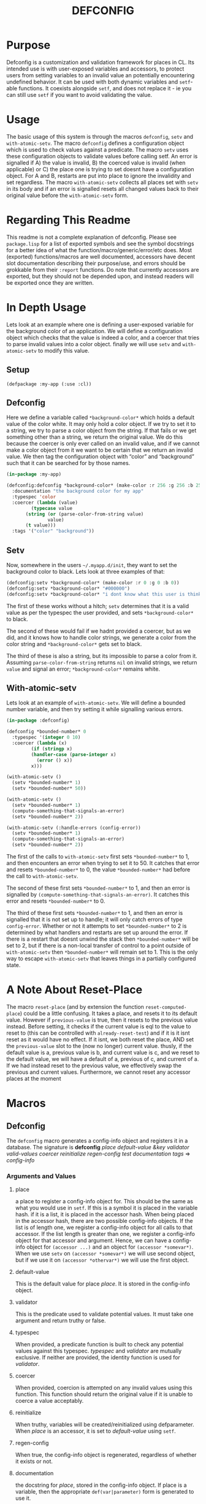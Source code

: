 #+TITLE: DEFCONFIG

* Purpose
  Defconfig is a customization and validation framework for places in CL. Its intended use is with user-exposed variables and accessors, to protect users from setting variables to an invalid value an potentially encountering undefined behavior. It can be used with both dynamic variables and ~setf~-able functions. It coexists alongside ~setf~, and does not replace it - ie you can still use ~setf~ if you want to avoid validating the value. 

* Usage
  The basic usage of this system is through the macros ~defconfig~, ~setv~ and ~with-atomic-setv~. The macro ~defconfig~ defines a configuration object which is used to check values against a predicate. The macro ~setv~ uses these configuration objects to validate values before calling setf. An error is signalled if A) the value is invalid, B) the coerced value is invalid (when applicable) or C) the place one is trying to set doesnt have a configuration object. For A and B, restarts are put into place to ignore the invalidity and set regardless. The macro ~with-atomic-setv~ collects all places set with ~setv~ in its body and if an error is signalled resets all changed values back to their original value before the ~with-atomic-setv~ form. 

* Regarding This Readme
  This readme is not a complete explanation of defconfig. Please see =package.lisp= for a list of exported symbols and see the symbol docstrings for a better idea of what the function/macro/generic/error/etc does. Most (exported) functions/macros are well documented, accessors have decent slot documentation describing their purpose/use, and errors should be grokkable from their ~:report~ functions. Do note that currently accessors are exported, but they should not be depended upon, and instead readers will be exported once they are written. 

* In Depth Usage
  Lets look at an example where one is defining a user-exposed variable for the background color of an application. We will define a configuration object which checks that the value is indeed a color, and a coercer that tries to parse invalid values into a color object. finally we will use ~setv~ and ~with-atomic-setv~ to modify this value. 
** Setup 
   ~(defpackage :my-app (:use :cl))~
** Defconfig
   Here we define a variable called ~*background-color*~ which holds a default value of the color white. It may only hold a color object. If we try to set it to a string, we try to parse a color object from the string. If that fails or we get something other than a string, we return the original value. We do this because the coercer is only ever called on an invalid value, and if we cannot make a color object from it we want to be certain that we return an invalid value. We then tag the configuration object with “color” and “background” such that it can be searched for by those names.
#+BEGIN_SRC lisp
  (in-package :my-app)

  (defconfig:defconfig *background-color* (make-color :r 256 :g 256 :b 256)
    :documentation "the background color for my app"
    :typespec 'color
    :coercer (lambda (value)
	       (typecase value
		 (string (or (parse-color-from-string value)
			     value)
		 (t value)))
    :tags '("color" "background"))
#+END_SRC
** Setv
   Now, somewhere in the users =~/.myapp.d/init=, they want to set the background color to black. Lets look at three examples of that: 
#+BEGIN_SRC lisp
  (defconfig:setv *background-color* (make-color :r 0 :g 0 :b 0))
  (defconfig:setv *background-color* "#000000")
  (defconfig:setv *background-color* "i dont know what this user is thinking!")
#+END_SRC
   The first of these works without a hitch; ~setv~ determines that it is a valid value as per the typespec the user provided, and sets ~*background-color*~ to black. 

   The second of these would fail if we hadnt provided a coercer, but as we did, and it knows how to handle color strings, we generate a color from the color string and ~*background-color*~ gets set to black. 

   The third of these is also a string, but its impossible to parse a color from it. Assuming ~parse-color-from-string~ returns ~nil~ on invalid strings, we return ~value~ and signal an error; ~*background-color*~ remains white. 
** With-atomic-setv 
   Lets look at an example of ~with-atomic-setv~. We will define a bounded number variable, and then try setting it while signalling various errors. 
#+BEGIN_SRC lisp
  (in-package :defconfig)

  (defconfig *bounded-number* 0
    :typespec '(integer 0 10)
    :coercer (lambda (x)
	       (if (stringp x)
		   (handler-case (parse-integer x)
		     (error () x))
		   x)))

  (with-atomic-setv ()
    (setv *bounded-number* 1)
    (setv *bounded-number* 50))

  (with-atomic-setv ()
    (setv *bounded-number* 1)
    (compute-something-that-signals-an-error)
    (setv *bounded-number* 2))

  (with-atomic-setv (:handle-errors (config-error))
    (setv *bounded-number* 1)
    (compute-something-that-signals-an-error)
    (setv *bounded-number* 2))
#+END_SRC
   The first of the calls to ~with-atomic-setv~ first sets ~*bounded-number*~ to 1, and then encounters an error when trying to set it to 50. It catches that error and resets ~*bounded-number*~ to 0, the value ~*bounded-number*~ had before the call to ~with-atomic-setv~. 

   The second of these first sets ~*bounded-number*~ to 1, and then an error is signalled by ~(compute-something-that-signals-an-error)~. It catches this error and resets ~*bounded-number*~ to 0. 

   The third of these first sets ~*bounded-number*~ to 1, and then an error is signalled that it is not set up to handle; it will only catch errors of type ~config-error~. Whether or not it attempts to set ~*bounded-number*~ to 2 is determined by what handlers and restarts are set up around the error. If there is a restart that doesnt unwind the stack then ~*bounded-number*~ will be set to 2, but if there is a non-local transfer of control to a point outside of ~with-atomic-setv~ then ~*bounded-number*~ will remain set to 1. This is the only way to escape ~with-atomic-setv~ that leaves things in a partially configured state.
* A Note About Reset-Place
  The macro ~reset-place~ (and by extension the function ~reset-computed-place~) could be a little confusing. It takes a place, and resets it to its default value. However if ~previous-value~ is true, then it resets to the previous value instead. Before setting, it checks if the current value is eql to the value to reset to (this can be controlled with ~already-reset-test~) and if it is it isnt reset as it would have no effect. If it isnt, we both reset the place, AND set the ~previous-value~ slot to the (now no longer) current value. thusly, if the default value is a, previous value is b, and current value is c, and we reset to the default value, we will have a default of a, previous of c, and current of a. If we had instead reset to the previous value, we effectively swap the previous and current values. 
  Furthermore, we cannot reset any accessor places at the moment

* Macros
** Defconfig
   The ~defconfig~ macro generates a config-info object and registers it in a database. The signature is *defconfig* /place default-value &key validator valid-values coercer reinitialize regen-config test documentation tags/ => /config-info/
*** Arguments and Values
**** place
     a place to register a config-info object for. This should be the same as what you would use in ~setf~. If this is a symbol it is placed in the variable hash. if it is a list, it is placed in the accessor hash. When being placed in the accessor hash, there are two possible config-info objects. If the list is of length one, we register a config-info object for all calls to that accessor. If the list length is greater than one, we register a config-info object for that accessor and argument. Hence, we can have a config-info object for ~(accessor ...)~ and an object for ~(accessor *somevar*)~. When we use ~setv~ on ~(accessor *somevar*)~ we will use second object, but if we use it on ~(accessor *othervar*)~ we will use the first object. 
**** default-value 
     This is the default value for place /place/. It is stored in the config-info object. 
**** validator
     This is the predicate used to validate potential values. It must take one argument and return truthy or false. 
**** typespec
     When provided, a predicate function is built to check any potential values against this typespec. /typespec/ and /validator/ are mutually exclusive. If neither are provided, the identity function is used for /validator/.
**** coercer
     When provided, coercion is attempted on any invalid values using this function. This function should return the original value if it is unable to coerce a value acceptably. 
**** reinitialize
     When truthy, variables will be created/reinitialized using defparameter. When /place/ is an accessor, it is set to /default-value/ using ~setf~. 
**** regen-config
     When true, the config-info object is regenerated, regardless of whether it exists or not. 
**** documentation
     the docstring for /place/, stored in the config-info object. If place is a variable, then the appropriate ~def(var|parameter)~ form is generated to use it. 
**** tags
     These are used for searching for a config-info object. 
**** db
     The database into which the resulting config-info object will be placed. A database can be generated with ~make-config-database~.
** Setv
   The ~setv~ macro expands into multiple calls to ~%setv~, which validates a value before setting the place to it. It functions the same as ~setf~, but accepts the keyword ~:db~ to specify a database other than the default one provided by ~defconfig~. 
** Setv-atomic
   The ~setv-atomic~ macro functions the same as ~setv~, but if any errors are encountered all places are reset to their original value. 
** With-atomic-setv
   The ~with-atomic-setv~ macro resets any places set with ~setv~ to the value the held before ~with-atomic-setv~ when an error is encountered. Unless ~:re-error~ is nil, ~setv-wrapped-error~ is signalled with the ~condition~ slot holding our original error. If no condition is signalled the final form of ~body~ is returned. 
** Reset-place 
   The ~reset-place~ macro resets the place to the default value provided by the corresponding config-info object found within the database. If no object is found ~no-config-found-error~ is signalled.

* Functions
** make-config-database 
   This function takes no arguments and returns a config database. 
** config-info-search 
   This function takes a /term/ to search for, and key arguments for the database and the namespace to search within. /Term/ can be a string, a list of strings, or a symbol/accessor. /Namespace/ is only used when /term/ is a string or list of strings. /Db/ specifies the database to look things up in. 
* Errors
** Invalid-datum-error  
   This error is signalled if one tries to set a place to an invalid value. 
** invalid-coerced-datum-error
   This error is signalled instead of ~invalid-datum-error~ when a place has a coercer registered for it. It inherits from ~invalid-datum-error~. 
** no-config-found-error
   This error is signalled if a place has no config registered for it. 
